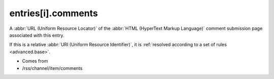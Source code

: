 .. _reference.entry.comments:



entries[i].comments
===================




A :abbr:`URL (Uniform Resource Locator)` of the :abbr:`HTML (HyperText Markup Language)` comment submission page associated with this entry.

If this is a relative :abbr:`URI (Uniform Resource Identifier)`, it is :ref:`resolved according to a set of rules <advanced.base>`.

- Comes from

- /rss/channel/item/comments